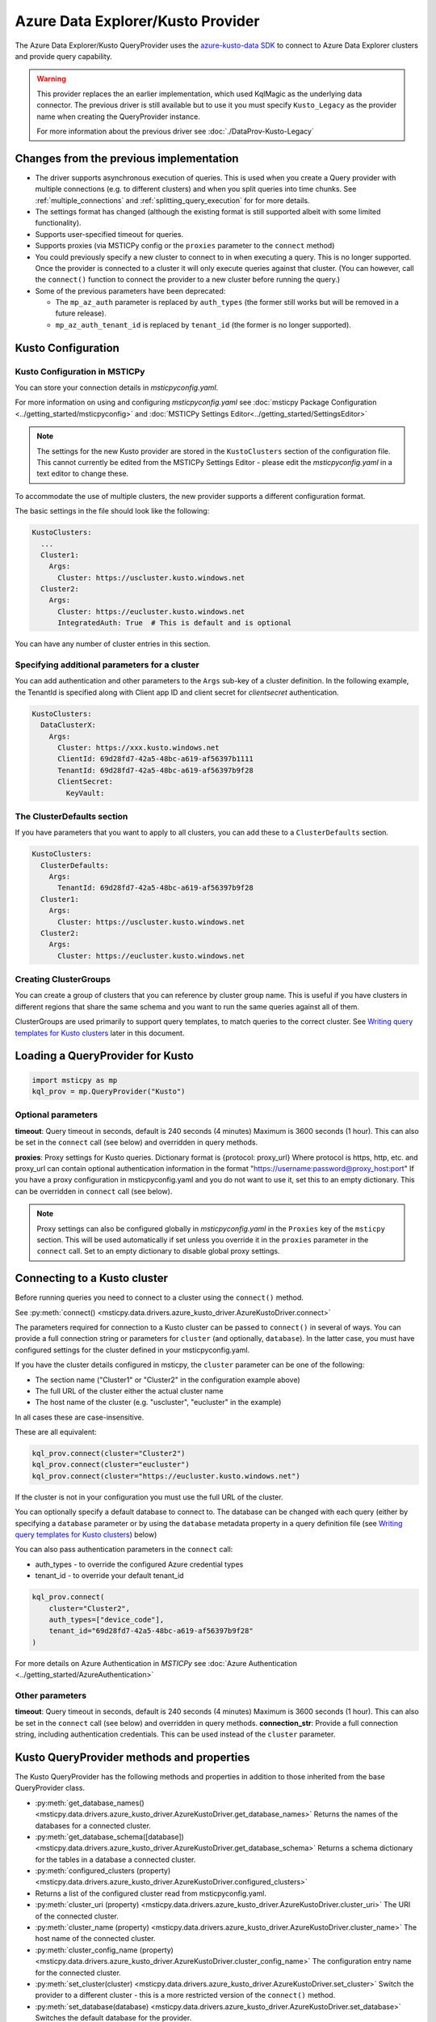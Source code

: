 Azure Data Explorer/Kusto Provider
==================================

The Azure Data Explorer/Kusto
QueryProvider uses the
`azure-kusto-data SDK <https://learn.microsoft.com/azure/data-explorer/python-query-data>`__
to connect to Azure Data Explorer clusters and provide
query capability.



.. warning:: This provider replaces the an earlier implementation,
   which used KqlMagic as the underlying data connector.
   The previous driver is still available but to use it you must
   specify ``Kusto_Legacy`` as the provider name when creating
   the QueryProvider instance.

   For more information about the previous driver see
   :doc:`./DataProv-Kusto-Legacy`

Changes from the previous implementation
----------------------------------------

* The driver supports asynchronous execution of queries. This is used
  when you create a Query provider with multiple connections (e.g.
  to different clusters) and when you split queries into time chunks.
  See :ref:`multiple_connections` and :ref:`splitting_query_execution` for
  for more details.
* The settings format has changed (although the existing format
  is still supported albeit with some limited functionality).
* Supports user-specified timeout for queries.
* Supports proxies (via MSTICPy config or the ``proxies`` parameter to
  the ``connect`` method)
* You could previously specify a new cluster to connect to in
  when executing a query. This is no longer supported. Once the
  provider is connected to a cluster it will only execute queries against
  that cluster. (You can however, call the ``connect()`` function to connect
  the provider to a new cluster before running the query.)
* Some of the previous parameters have been deprecated:

  * The ``mp_az_auth`` parameter is replaced by ``auth_types`` (the former still works
    but will be removed in a future release).
  * ``mp_az_auth_tenant_id`` is replaced by ``tenant_id`` (the former
    is no longer supported).

Kusto Configuration
-------------------

Kusto Configuration in MSTICPy
~~~~~~~~~~~~~~~~~~~~~~~~~~~~~~

You can store your connection details in *msticpyconfig.yaml*.

For more information on using and configuring *msticpyconfig.yaml* see
:doc:`msticpy Package Configuration <../getting_started/msticpyconfig>`
and :doc:`MSTICPy Settings Editor<../getting_started/SettingsEditor>`

.. note:: The settings for the new Kusto provider are stored in the
   ``KustoClusters`` section of the configuration file. This cannot
   currently be edited from the MSTICPy Settings Editor - please
   edit the *msticpyconfig.yaml* in a text editor to change these.

To accommodate the use of multiple clusters, the new provider supports
a different configuration format.

The basic settings in the file should look like the following:

.. code:: yaml

    KustoClusters:
      ...
      Cluster1:
        Args:
          Cluster: https://uscluster.kusto.windows.net
      Cluster2:
        Args:
          Cluster: https://eucluster.kusto.windows.net
          IntegratedAuth: True  # This is default and is optional

You can have any number of cluster entries in this section.

Specifying additional parameters for a cluster
~~~~~~~~~~~~~~~~~~~~~~~~~~~~~~~~~~~~~~~~~~~~~~

You can add authentication and other parameters to the ``Args``
sub-key of a cluster definition. In the following example,
the TenantId is specified along with Client app ID and client secret
for *clientsecret* authentication.

.. code:: yaml

    KustoClusters:
      DataClusterX:
        Args:
          Cluster: https://xxx.kusto.windows.net
          ClientId: 69d28fd7-42a5-48bc-a619-af56397b1111
          TenantId: 69d28fd7-42a5-48bc-a619-af56397b9f28
          ClientSecret:
            KeyVault:

The ClusterDefaults section
~~~~~~~~~~~~~~~~~~~~~~~~~~~

If you have parameters that you want to apply to all clusters,
you can add these to a ``ClusterDefaults`` section.

.. code:: yaml

    KustoClusters:
      ClusterDefaults:
        Args:
          TenantId: 69d28fd7-42a5-48bc-a619-af56397b9f28
      Cluster1:
        Args:
          Cluster: https://uscluster.kusto.windows.net
      Cluster2:
        Args:
          Cluster: https://eucluster.kusto.windows.net


Creating ClusterGroups
~~~~~~~~~~~~~~~~~~~~~~

You can create a group of clusters that you can reference by
cluster group name. This is useful if you have clusters in different regions
that share the same schema and you want to run the same queries
against all of them.

ClusterGroups are used primarily to support query templates, to match
queries to the correct cluster. See `Writing query templates for Kusto clusters`_
later in this document.

Loading a QueryProvider for Kusto
---------------------------------

.. code:: ipython3

    import msticpy as mp
    kql_prov = mp.QueryProvider("Kusto")

Optional parameters
~~~~~~~~~~~~~~~~~~~

**timeout**: Query timeout in seconds, default is 240 seconds (4 minutes)
Maximum is 3600 seconds (1 hour). This can also be set in the
``connect`` call (see below) and overridden in query methods.

**proxies**: Proxy settings for Kusto queries.
Dictionary format is {protocol: proxy_url}
Where protocol is https, http, etc. and proxy_url can contain
optional authentication information in the format
"https://username:password@proxy_host:port"
If you have a proxy configuration in msticpyconfig.yaml and
you do not want to use it, set this to an empty dictionary.
This can be overridden in ``connect`` call (see below).

.. note:: Proxy settings can also be configured globally in
    *msticpyconfig.yaml* in the ``Proxies`` key of the ``msticpy``
    section. This will be used automatically if set unless you
    override it in the ``proxies`` parameter in the
    ``connect`` call. Set to an empty dictionary to disable
    global proxy settings.

Connecting to a Kusto cluster
-----------------------------

Before running queries you need to connect to a cluster using
the ``connect()`` method.

See
:py:meth:`connect() <msticpy.data.drivers.azure_kusto_driver.AzureKustoDriver.connect>`

The parameters required for connection to a Kusto cluster can be passed
to ``connect()`` in
several of ways. You can provide a full connection string or parameters
for ``cluster`` (and optionally, ``database``).
In the latter case, you must have configured
settings for the cluster defined in your msticpyconfig.yaml.

If you have the cluster details configured in msticpy, the ``cluster``
parameter can be one of the following:

* The section name ("Cluster1" or "Cluster2" in the configuration example above)
* The full URL of the cluster either the actual cluster name
* The host name of the cluster (e.g. "uscluster", "eucluster" in the example)

In all cases these are case-insensitive.

These are all equivalent:

.. code:: ipython3

        kql_prov.connect(cluster="Cluster2")
        kql_prov.connect(cluster="eucluster")
        kql_prov.connect(cluster="https://eucluster.kusto.windows.net")


If the cluster is not in your configuration you must use the full
URL of the cluster.

You can optionally specify a default database to connect to. The database
can be changed with each query (either by specifying a ``database`` parameter
or by using the ``database`` metadata property in a query definition file
(see `Writing query templates for Kusto clusters`_) below)

You can also pass authentication parameters in the ``connect`` call:

* auth_types - to override the configured Azure credential types
* tenant_id - to override your default tenant_id

.. code:: python3

        kql_prov.connect(
            cluster="Cluster2",
            auth_types=["device_code"],
            tenant_id="69d28fd7-42a5-48bc-a619-af56397b9f28"
        )

For more details on Azure Authentication in *MSTICPy* see
:doc:`Azure Authentication <../getting_started/AzureAuthentication>`

Other parameters
~~~~~~~~~~~~~~~~

**timeout**: Query timeout in seconds, default is 240 seconds (4 minutes)
Maximum is 3600 seconds (1 hour). This can also be set in the
``connect`` call (see below) and overridden in query methods.
**connection_str**: Provide a full connection string, including authentication
credentials. This can be used instead of the ``cluster`` parameter.


Kusto QueryProvider methods and properties
------------------------------------------

The Kusto QueryProvider has the following methods and properties
in addition to those inherited from the base QueryProvider class.

* :py:meth:`get_database_names() <msticpy.data.drivers.azure_kusto_driver.AzureKustoDriver.get_database_names>`
  Returns the names of the databases for a connected cluster.
* :py:meth:`get_database_schema([database]) <msticpy.data.drivers.azure_kusto_driver.AzureKustoDriver.get_database_schema>`
  Returns a schema dictionary for the tables in a database a connected cluster.
* :py:meth:`configured_clusters (property) <msticpy.data.drivers.azure_kusto_driver.AzureKustoDriver.configured_clusters>`
* Returns a list of the configured cluster read from msticpyconfig.yaml.
* :py:meth:`cluster_uri (property) <msticpy.data.drivers.azure_kusto_driver.AzureKustoDriver.cluster_uri>`
  The URI of the connected cluster.
* :py:meth:`cluster_name  (property) <msticpy.data.drivers.azure_kusto_driver.AzureKustoDriver.cluster_name>`
  The host name of the connected cluster.
* :py:meth:`cluster_config_name  (property) <msticpy.data.drivers.azure_kusto_driver.AzureKustoDriver.cluster_config_name>`
  The configuration entry name for the connected cluster.
* :py:meth:`set_cluster(cluster) <msticpy.data.drivers.azure_kusto_driver.AzureKustoDriver.set_cluster>`
  Switch the provider to a different cluster - this is a more restricted version of the ``connect()`` method.
* :py:meth:`set_database(database) <msticpy.data.drivers.azure_kusto_driver.AzureKustoDriver.set_database>`
  Switches the default database for the provider.

Running Ad Hoc queries
----------------------

You can run ad hoc queries using the ``exec_query()`` method of the QueryProvider.

.. note:: You usually need to specify a ``database`` parameter when running
          ad hoc queries.

Writing query templates for Kusto clusters
------------------------------------------

The details for configuring and connecting to Kusto clusters
are enough to allow you to run ad hoc queries. However, if you want to
create and use parameterized queries there are some additional steps
that you need to take.

Please read the general section on
:doc:`Creating new queries <../extending/Queries>`
if you are not familiar with the general process of creating query
templates for *MSTICPy*.

The queries for Kusto work in the same way as for many other data providers
except that you can (and should) specify the cluster(s) and database for
the query to use.

Controlling which queries are displayed and runnable for a provider
~~~~~~~~~~~~~~~~~~~~~~~~~~~~~~~~~~~~~~~~~~~~~~~~~~~~~~~~~~~~~~~~~~~

Since Kusto clusters have widely varying schemas, it only makes sense
to run a query on a cluster for which it was designed.
MSTICPy enforces this by allowing you to specify parameters in
both the query template definitions and the cluster configuration
in ``msticpyconfig.yaml`` that correctly match queries to
providers connected to appropriate clusters.

When you first instantiate a Kusto QueryProvider, it will read
all queries files available for the Kusto DataEnvironment. However,
when you connect to a cluster, these queries and filtered so that
only ones compatible with this cluster are available.

If you have query definition files (query templates) you can
try this by creating a Kusto QueryProvider and running the
``list_queries()`` method. Then connect to a cluster and run
``list_queries()`` again. In the first case, you should see all
queries that you have defined but in the second case, you
should only see queries that have been built to run on that
cluster.

.. code:: python3

        from msticpy.data import QueryProvider
        kql_prov = QueryProvider("Kusto")
        kql_prov.list_queries()

.. code:: python3

        # new cell
        kql_prov.connect(cluster="Cluster2")
        kql_prov.list_queries()

This is explained more in the later sections on `Kusto cluster specifier`_
and

Basic Kusto query format
~~~~~~~~~~~~~~~~~~~~~~~~

The query template format for Kusto queries should look like
the following. The ``data_environments`` item must include
"Kusto" in the list of applicable environments.

This example show the metadata section for a query file, highlighting
the items that are specific Kusto queries. (``data_families`` is common
to other query types but has some Kusto-specific usage that is different
as explained later.)

.. code-block::
    :emphasize-lines: 4-12

    metadata:
        version: 1
        description: Kusto Queries
        data_environments: [Kusto]
        data_families: [DeviceEvents.hostdata]
        cluster: https://uscluster.kusto.windows.net
        clusters:
        - https://uscluster.kusto.windows.net
        - https://eucluster.kusto.windows.net
        cluster_groups:
        - Group1
        database: hostdata
        tags: ["user"]
    defaults:
      parameters:
        table:
          # ....
    sources:
        list_host_processes:
          description: Lists all process creations for a host
            # ....


Most of the query file is identical to queries for other drivers.
However, the metadata section has some additional items. These
are explained in the following sections.

Kusto database specifier
~~~~~~~~~~~~~~~~~~~~~~~~

You can use the ``database`` item to specify the cluster database to
use. For backward compatibility you can also specify this in the
``data_families`` entry using a dotted notation. ``data_families``
is also used to group queries in the query provider, so using this
to specify the database name is not recommended.

The following examples show the different ways of configuring
this.

For the following two configurations, the database used is ``DeviceEvents``
and the queries are grouped under the ``hostdata`` family (the
queries are attached as methods to the QueryProvider).

.. code-block:: yaml
   :emphasize-lines: 5,6

    metadata:
        version: 1
        description: Kusto Queries
        data_environments: [Kusto]
        data_families: [hostdata]
        database: DeviceEvents
        cluster: https://uscluster.kusto.windows.net

.. code-block:: yaml
    :emphasize-lines: 5,6

    # Deprecated format
    metadata:
        version: 1
        description: Kusto Queries
        data_environments: [Kusto]
        data_families: [hostdata.DeviceEvents]
        cluster: https://uscluster.kusto.windows.net

For this configuration the database used is ``DeviceEvents`` and the
queries will also be grouped under the DeviceEvents container.

.. code-block:: yaml
    :emphasize-lines: 5

    # Deprecated format
    metadata:
        version: 1
        description: Kusto Queries
        data_environments: [Kusto]
        data_families: [DeviceEvents]
        cluster: https://uscluster.kusto.windows.net

.. note:: The when using the ``data_families`` entry to specify
   the database name, only the first entry in the list is used
   for this. Subsequent items still work for creating
   data query groupings.

Kusto cluster specifier
~~~~~~~~~~~~~~~~~~~~~~~

Adding a cluster specifier matches queries to the right cluster
and prevents a query from being used with
a cluster and database for which it was not intended.

You can specify the cluster to use in three ways:

* Including a ``cluster_groups`` item in the metadata section.
  This is a list of cluster group names that are defined in the
  ``msticpyconfig.yaml`` file. Queries with one or more ``cluster_groups``
  entries can be used against any of the cluster definitions in
  ``msticpyconfig.yaml`` that have matching cluster group names.
* Including a ``clusters`` item in the metadata section.
  This is a list of cluster identifiers (URIs, names or configuration section names
  that are defined in the ``msticpyconfig.yaml`` file). These queries
  can be used with any cluster configuration entry that matches one
  of the IDs in the ``clusters`` item.
* Including a ``cluster`` item in the metadata section.
  This is a single cluster identifier (URI, name or configuration section name
  that is defined in the ``msticpyconfig.yaml`` file). These queries
  can only be used with the cluster configuration entry that matches
  the ID in the ``cluster`` item.

The cluster specifiers are used in the order above until a match is found.
You can include more than one cluster specifier in a query definition file.
If no match is found, the query will not be added to the query provider.

.. note:: For queries that have no cluster specifier, they will
          be added to the query provider but but may not work.

.. tip:: If you want to avoid these queries being added use
          the parameter ``strict_query_match=True`` when
          creating the Kusto QueryProvider as shown in the following
          example

.. code:: python3

        import msticpy as mp
        kql_prov = mp.QueryProvider("Kusto_New", strict_query_match=True)


The following examples show the different ways of configuring
clusters to match queries:


.. code-block:: yaml
   :emphasize-lines: 6,7

    metadata:
        version: 1
        description: Kusto Queries
        data_environments: [Kusto]
        data_families: [hostdata]
        cluster_groups:
        - Group1
        database: DeviceEvents

.. code-block:: yaml
   :emphasize-lines: 6,7

    metadata:
        version: 1
        description: Kusto Queries
        data_environments: [Kusto]
        data_families: [hostdata]
        clusters:
        - https://uscluster.kusto.windows.net
        - https://eucluster.kusto.windows.net
        database: DeviceEvents

.. code-block:: yaml
   :emphasize-lines: 6

    metadata:
        version: 1
        description: Kusto Queries
        data_environments: [Kusto]
        data_families: [hostdata]
        cluster: https://uscluster.kusto.windows.net
        database: DeviceEvents

.. note:: you can also use cluster specifiers (using the same syntax
    as show above) for individual query metadata. Each query has
    it's own optional ``metadata`` sub-key. Setting cluster
    specifiers at the query level, with different queries assigned
    to different clusters in the same file may make organizing
    your queries more difficult, so we recommend only using
    cluster specifiers at the file level. However, it is possible
    to do this if you need to.


Logical flow used to determine if a query is shown
~~~~~~~~~~~~~~~~~~~~~~~~~~~~~~~~~~~~~~~~~~~~~~~~~~

This flowchart shows the logic applied using the query definition
and configuration parameters to determine whether a query is
shown or not (i.e. whether it appears in ``list_queries()`` and
as attached to the QueryProvider as a query function.)

.. figure:: _static/kusto_query_display.png
   :alt: Flow chart showing how queries are filtered based on query metadata
         and configuration settings.
   :height: 5in

Other Kusto Documentation
-----------------------------------

For examples of using the Kusto provider, see the samples
`Kusto Analysis Notebook <https://github.com/microsoft/msticpy/blob/master/docs/notebooks/Kusto-Analysis.ipynb>`__
and `Kusto Ingest Notebook <https://github.com/microsoft/msticpy/blob/master/docs/notebooks/Kusto-Ingest.ipynb>`__

:py:mod:`Kusto driver API documentation<msticpy.data.drivers.azure_kusto_driver>`
